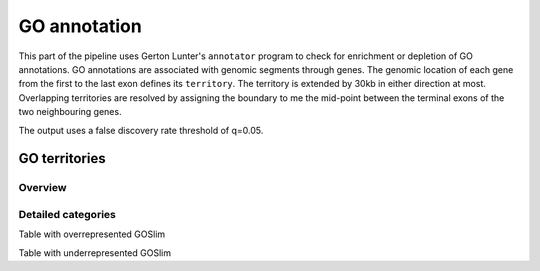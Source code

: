 .. _GOAnnotatorsTerritories:

*************
GO annotation
*************

This part of the pipeline uses Gerton Lunter's ``annotator``
program to check for enrichment or depletion of GO annotations.
GO annotations are associated with genomic segments through
genes. The genomic location of each gene from the first to
the last exon defines its ``territory``. The territory
is extended by 30kb in either direction at most. Overlapping
territories are resolved by assigning the boundary to me the
mid-point between the terminal exons of the two neighbouring
genes.

The output uses a false discovery rate threshold of q=0.05.

GO territories
==============

Overview
--------

.. report:: Trackers.AnnotatorSummaryGOSlimTerritories
   :render: table
   :groupby: all

   Counts of over/under represented GOSlim categories.

.. report:: Trackers.AnnotatorMatrixGOSlimTerritories
   :render: matrix-plot
   :zrange: -100,100
   :transform-matrix: correspondence-analysis,transpose
   :palette: RdBu

   Visual overview of over- or under-represented GOSlim categories
   in blue and red, respectively. The scale is fold enrichment/
   depletion in percent over the expected. Shown are weakly
   enriched/depleted categories (<100%).
   Categories and samples without enrichment or depletion are
   not shown.

.. report:: Trackers.AnnotatorMatrixGOSlimTerritories
   :render: matrix-plot
   :zrange: -400,400
   :transform-matrix: correspondence-analysis,transpose
   :palette: RdBu

   Visual overview of over- or under-represented GOSlim categories
   in blue and red, respectively. The scale is fold enrichment/
   depletion in percent over the expected. Shown are strongly
   enriched/depleted categories (<400%).
   Categories and samples without enrichment or depletion are
   not shown.

Detailed categories
-------------------

Table with overrepresented GOSlim

.. report:: Trackers.AnnotatorEnrichmentGOSlimTerritories
   :render: grouped-table

   GOSlim annotations of transcripts models. Only enriched categories are shown.

Table with underrepresented GOSlim

.. report:: Trackers.AnnotatorDepletionGOSlimTerritories
   :render: grouped-table

   GOSlim annotations of transcript models. Only depleted categories are shown.

